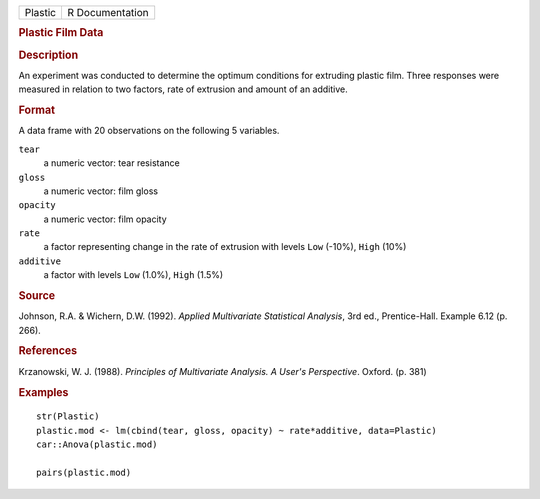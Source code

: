 .. container::

   .. container::

      ======= ===============
      Plastic R Documentation
      ======= ===============

      .. rubric:: Plastic Film Data
         :name: plastic-film-data

      .. rubric:: Description
         :name: description

      An experiment was conducted to determine the optimum conditions
      for extruding plastic film. Three responses were measured in
      relation to two factors, rate of extrusion and amount of an
      additive.

      .. rubric:: Format
         :name: format

      A data frame with 20 observations on the following 5 variables.

      ``tear``
         a numeric vector: tear resistance

      ``gloss``
         a numeric vector: film gloss

      ``opacity``
         a numeric vector: film opacity

      ``rate``
         a factor representing change in the rate of extrusion with
         levels ``Low`` (-10%), ``High`` (10%)

      ``additive``
         a factor with levels ``Low`` (1.0%), ``High`` (1.5%)

      .. rubric:: Source
         :name: source

      Johnson, R.A. & Wichern, D.W. (1992). *Applied Multivariate
      Statistical Analysis*, 3rd ed., Prentice-Hall. Example 6.12 (p.
      266).

      .. rubric:: References
         :name: references

      Krzanowski, W. J. (1988). *Principles of Multivariate Analysis. A
      User's Perspective*. Oxford. (p. 381)

      .. rubric:: Examples
         :name: examples

      ::

         str(Plastic)
         plastic.mod <- lm(cbind(tear, gloss, opacity) ~ rate*additive, data=Plastic)
         car::Anova(plastic.mod)

         pairs(plastic.mod)
